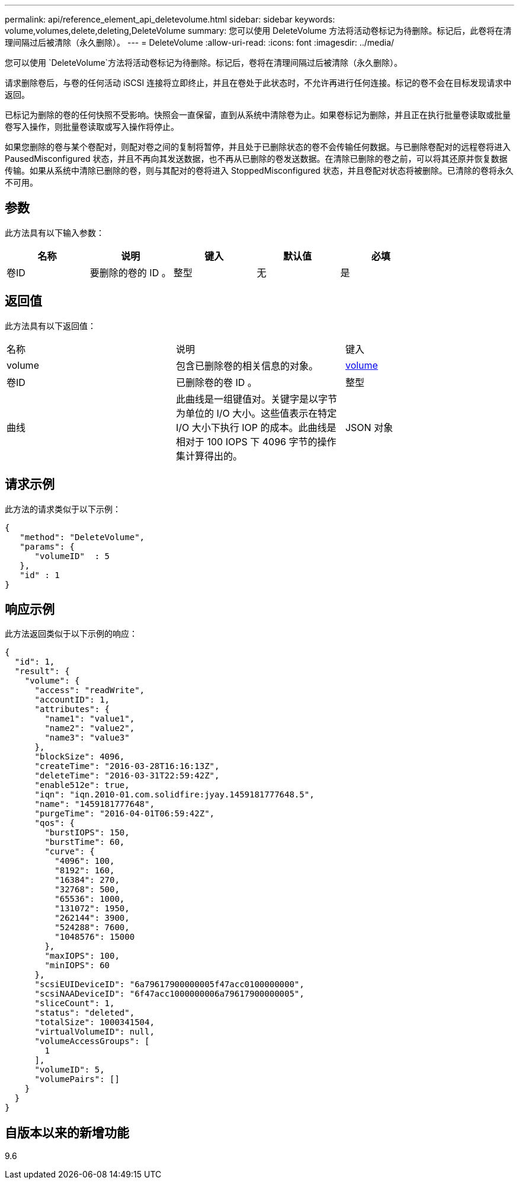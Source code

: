 ---
permalink: api/reference_element_api_deletevolume.html 
sidebar: sidebar 
keywords: volume,volumes,delete,deleting,DeleteVolume 
summary: 您可以使用 DeleteVolume 方法将活动卷标记为待删除。标记后，此卷将在清理间隔过后被清除（永久删除）。 
---
= DeleteVolume
:allow-uri-read: 
:icons: font
:imagesdir: ../media/


[role="lead"]
您可以使用 `DeleteVolume`方法将活动卷标记为待删除。标记后，卷将在清理间隔过后被清除（永久删除）。

请求删除卷后，与卷的任何活动 iSCSI 连接将立即终止，并且在卷处于此状态时，不允许再进行任何连接。标记的卷不会在目标发现请求中返回。

已标记为删除的卷的任何快照不受影响。快照会一直保留，直到从系统中清除卷为止。如果卷标记为删除，并且正在执行批量卷读取或批量卷写入操作，则批量卷读取或写入操作将停止。

如果您删除的卷与某个卷配对，则配对卷之间的复制将暂停，并且处于已删除状态的卷不会传输任何数据。与已删除卷配对的远程卷将进入 PausedMisconfigured 状态，并且不再向其发送数据，也不再从已删除的卷发送数据。在清除已删除的卷之前，可以将其还原并恢复数据传输。如果从系统中清除已删除的卷，则与其配对的卷将进入 StoppedMisconfigured 状态，并且卷配对状态将被删除。已清除的卷将永久不可用。



== 参数

此方法具有以下输入参数：

|===
| 名称 | 说明 | 键入 | 默认值 | 必填 


 a| 
卷ID
 a| 
要删除的卷的 ID 。
 a| 
整型
 a| 
无
 a| 
是

|===


== 返回值

此方法具有以下返回值：

|===


| 名称 | 说明 | 键入 


 a| 
volume
 a| 
包含已删除卷的相关信息的对象。
 a| 
xref:reference_element_api_volume.adoc[volume]



 a| 
卷ID
 a| 
已删除卷的卷 ID 。
 a| 
整型



 a| 
曲线
 a| 
此曲线是一组键值对。关键字是以字节为单位的 I/O 大小。这些值表示在特定 I/O 大小下执行 IOP 的成本。此曲线是相对于 100 IOPS 下 4096 字节的操作集计算得出的。
 a| 
JSON 对象

|===


== 请求示例

此方法的请求类似于以下示例：

[listing]
----
{
   "method": "DeleteVolume",
   "params": {
      "volumeID"  : 5
   },
   "id" : 1
}
----


== 响应示例

此方法返回类似于以下示例的响应：

[listing]
----
{
  "id": 1,
  "result": {
    "volume": {
      "access": "readWrite",
      "accountID": 1,
      "attributes": {
        "name1": "value1",
        "name2": "value2",
        "name3": "value3"
      },
      "blockSize": 4096,
      "createTime": "2016-03-28T16:16:13Z",
      "deleteTime": "2016-03-31T22:59:42Z",
      "enable512e": true,
      "iqn": "iqn.2010-01.com.solidfire:jyay.1459181777648.5",
      "name": "1459181777648",
      "purgeTime": "2016-04-01T06:59:42Z",
      "qos": {
        "burstIOPS": 150,
        "burstTime": 60,
        "curve": {
          "4096": 100,
          "8192": 160,
          "16384": 270,
          "32768": 500,
          "65536": 1000,
          "131072": 1950,
          "262144": 3900,
          "524288": 7600,
          "1048576": 15000
        },
        "maxIOPS": 100,
        "minIOPS": 60
      },
      "scsiEUIDeviceID": "6a79617900000005f47acc0100000000",
      "scsiNAADeviceID": "6f47acc1000000006a79617900000005",
      "sliceCount": 1,
      "status": "deleted",
      "totalSize": 1000341504,
      "virtualVolumeID": null,
      "volumeAccessGroups": [
        1
      ],
      "volumeID": 5,
      "volumePairs": []
    }
  }
}
----


== 自版本以来的新增功能

9.6
